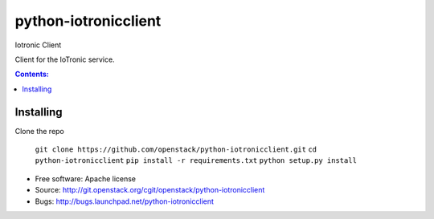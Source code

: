 ===============================
python-iotronicclient
===============================

Iotronic Client

Client for the IoTronic service.

.. contents:: Contents:
   :local:

Installing
----------------------

Clone the repo

    ``git clone https://github.com/openstack/python-iotronicclient.git``
    ``cd python-iotronicclient``
    ``pip install -r requirements.txt``
    ``python setup.py install``


* Free software: Apache license
* Source: http://git.openstack.org/cgit/openstack/python-iotronicclient
* Bugs: http://bugs.launchpad.net/python-iotronicclient

